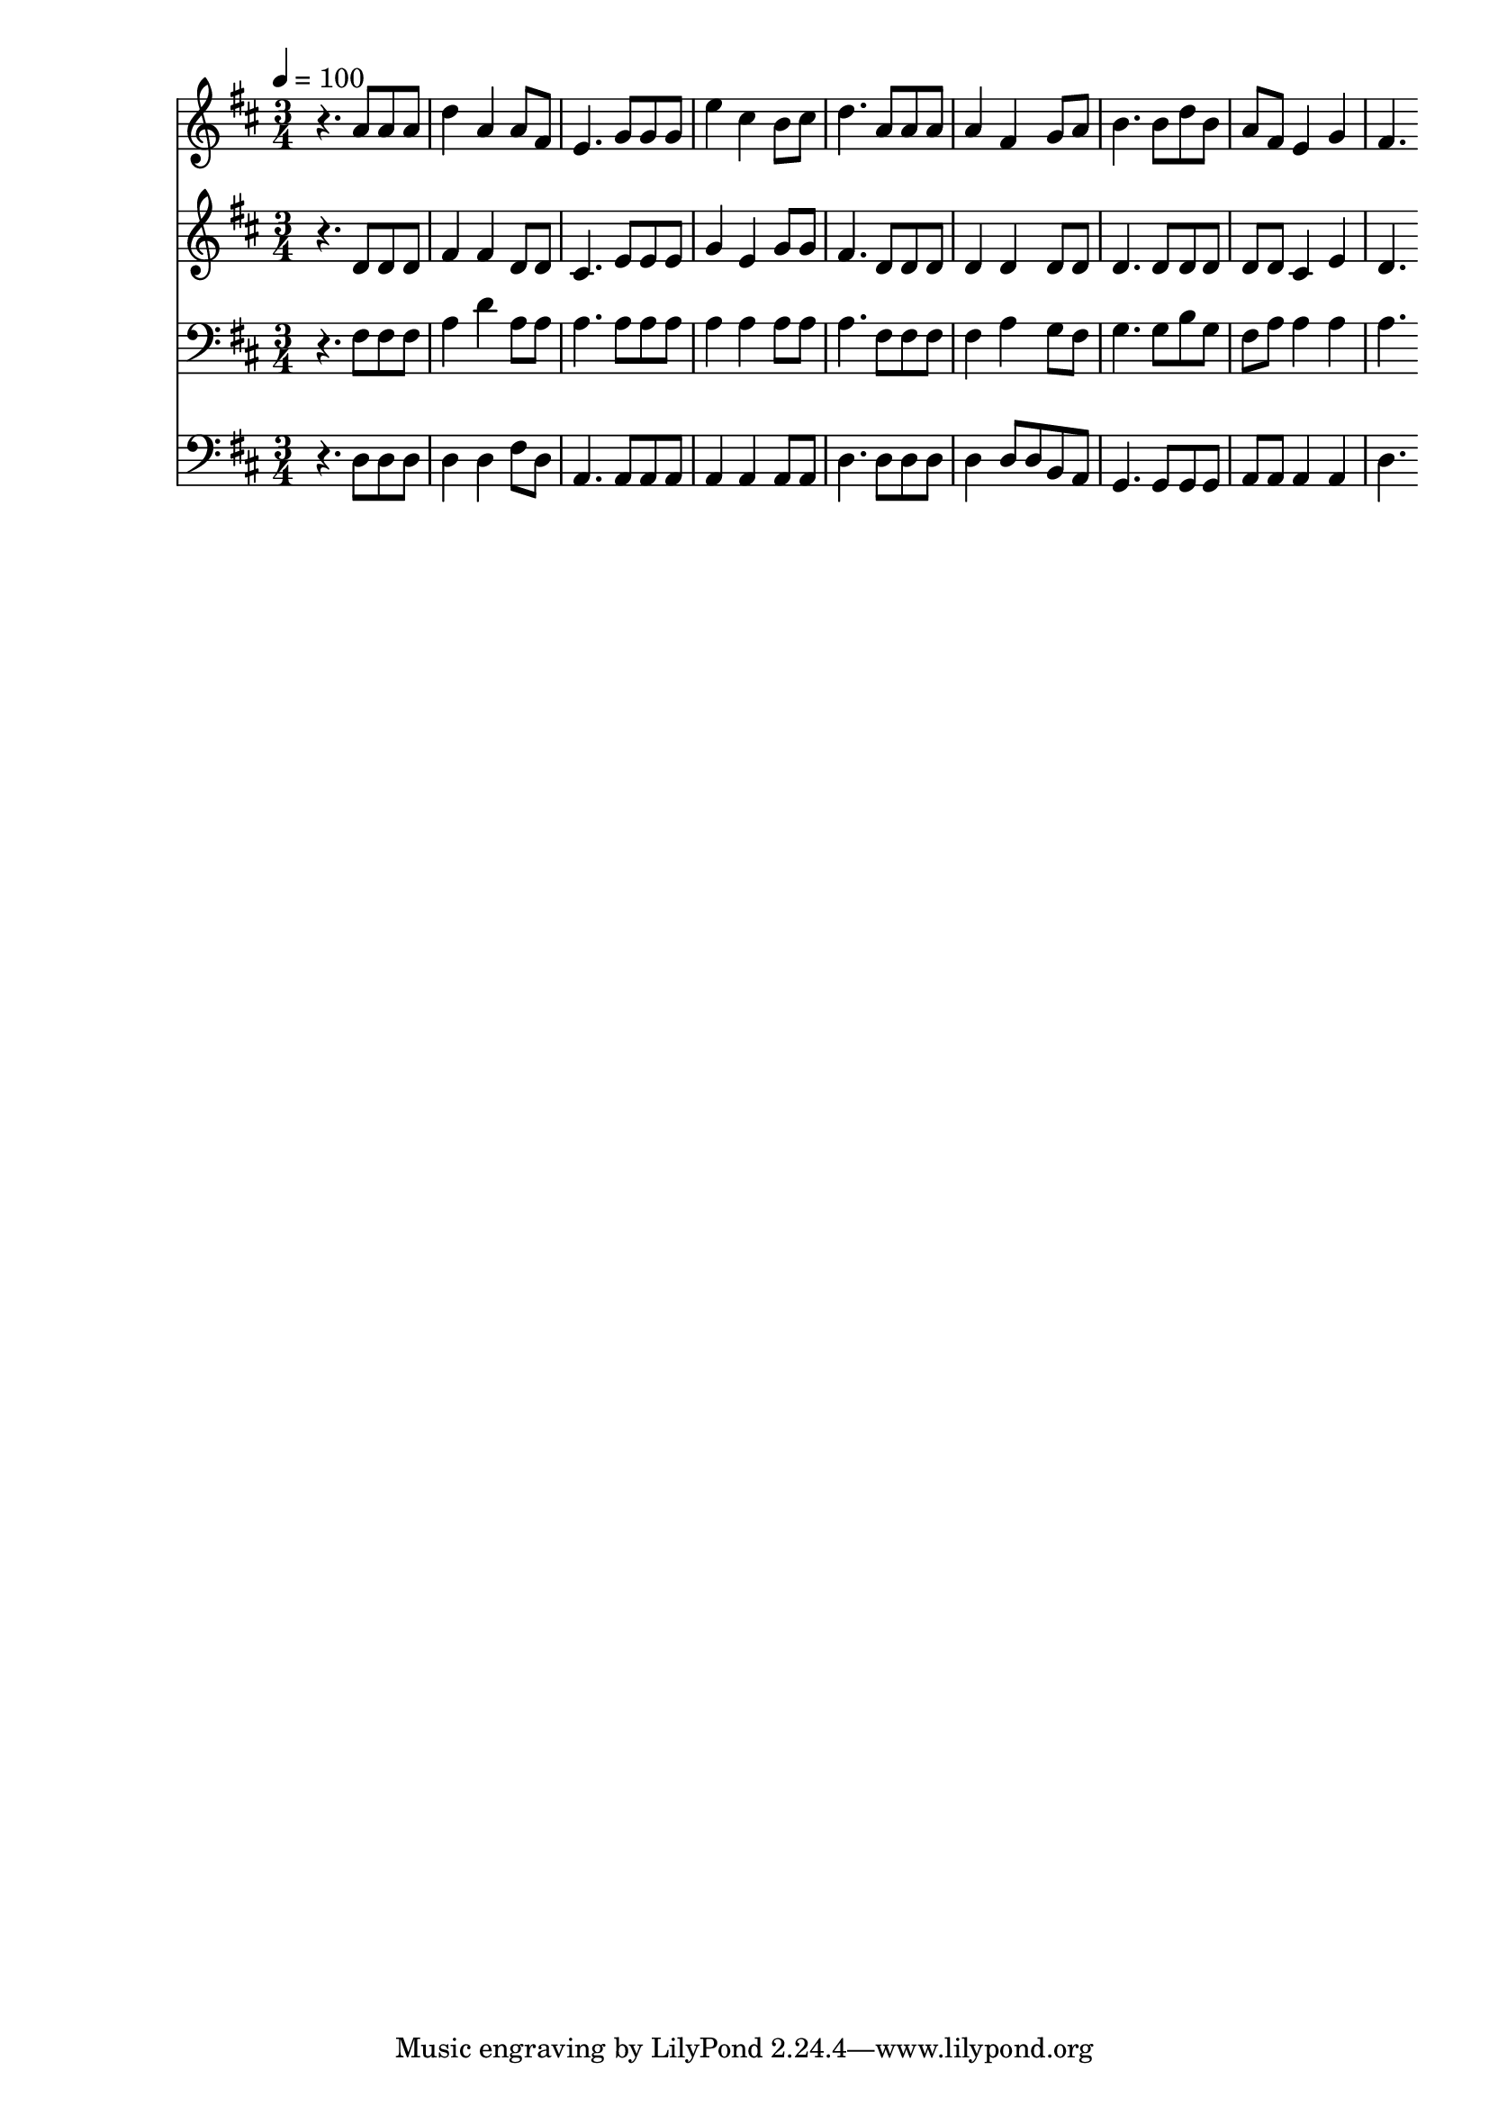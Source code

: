 % Lily was here -- automatically converted by c:/Program Files (x86)/LilyPond/usr/bin/midi2ly.py from mid/523.mid
\version "2.14.0"

\layout {
  \context {
    \Voice
    \remove "Note_heads_engraver"
    \consists "Completion_heads_engraver"
    \remove "Rest_engraver"
    \consists "Completion_rest_engraver"
  }
}

trackAchannelA = {


  \key d \major
    
  \time 3/4 
  

  \key d \major
  
  \tempo 4 = 100 
  
}

trackA = <<
  \context Voice = voiceA \trackAchannelA
>>


trackBchannelB = \relative c {
  r4. a''8 a a 
  | % 2
  d4 a a8 fis 
  | % 3
  e4. g8 g g 
  | % 4
  e'4 cis b8 cis 
  | % 5
  d4. a8 a a 
  | % 6
  a4 fis g8 a 
  | % 7
  b4. b8 d b 
  | % 8
  a fis e4 g 
  | % 9
  fis4. 
}

trackB = <<
  \context Voice = voiceA \trackBchannelB
>>


trackCchannelB = \relative c {
  r4. d'8 d d 
  | % 2
  fis4 fis d8 d 
  | % 3
  cis4. e8 e e 
  | % 4
  g4 e g8 g 
  | % 5
  fis4. d8 d d 
  | % 6
  d4 d d8 d 
  | % 7
  d4. d8 d d 
  | % 8
  d d cis4 e 
  | % 9
  d4. 
}

trackC = <<
  \context Voice = voiceA \trackCchannelB
>>


trackDchannelB = \relative c {
  r4. fis8 fis fis 
  | % 2
  a4 d a8 a 
  | % 3
  a4. a8 a a 
  | % 4
  a4 a a8 a 
  | % 5
  a4. fis8 fis fis 
  | % 6
  fis4 a g8 fis 
  | % 7
  g4. g8 b g 
  | % 8
  fis a a4 a 
  | % 9
  a4. 
}

trackD = <<

  \clef bass
  
  \context Voice = voiceA \trackDchannelB
>>


trackEchannelB = \relative c {
  r4. d8 d d 
  | % 2
  d4 d fis8 d 
  | % 3
  a4. a8 a a 
  | % 4
  a4 a a8 a 
  | % 5
  d4. d8 d d 
  | % 6
  d4 d8 d b a 
  | % 7
  g4. g8 g g 
  | % 8
  a a a4 a 
  | % 9
  d4. 
}

trackE = <<

  \clef bass
  
  \context Voice = voiceA \trackEchannelB
>>


\score {
  <<
    \context Staff=trackB \trackA
    \context Staff=trackB \trackB
    \context Staff=trackC \trackA
    \context Staff=trackC \trackC
    \context Staff=trackD \trackA
    \context Staff=trackD \trackD
    \context Staff=trackE \trackA
    \context Staff=trackE \trackE
  >>
  \layout {}
  \midi {}
}

